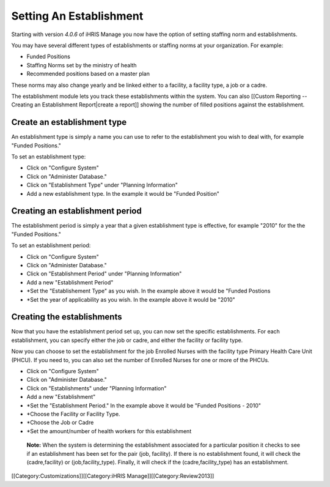 Setting An Establishment
========================

Starting with version *4.0.6*  of iHRIS Manage you now have the option of setting staffing norm and establishments. 

You may have several different types of establishments or staffing norms at your organization.  For example:


* Funded Positions
* Staffing Norms set by the ministry of health
* Recommended positions based on a master plan
These norms may also change yearly and be linked either to a facility, a facility type, a job or a cadre.
 
The establishment module lets you track these establishments within the system.  You can also [[Custom Reporting -- Creating an Establishment Report|create a report]] showing the number of filled positions against the establishment.



Create an establishment type
^^^^^^^^^^^^^^^^^^^^^^^^^^^^
An establishment type is simply a name you can use to refer to the establishment you wish to deal with, for example "Funded Positions."  

To set an establishment type:


* Click on "Configure System"
* Click on "Administer Database."
* Click on "Establishment Type" under "Planning Information"
* Add a new establishment type.  In the example it would be "Funded Position"


Creating an establishment period
^^^^^^^^^^^^^^^^^^^^^^^^^^^^^^^^
The establishment period is simply a year that a given establishment type is effective,  for example  "2010" for the the "Funded Positions."

To set an establishment period:


* Click on "Configure System"
* Click on "Administer Database."
* Click on "Establishment Period" under "Planning Information"
* Add a new "Establishment Period"
* *Set the "Establishement Type" as you wish.  In the example above it would be "Funded Postions
* *Set the year of applicability as you wish. In the example above it would be "2010"


Creating the establishments
^^^^^^^^^^^^^^^^^^^^^^^^^^^
Now that you have the establishment period set up, you can now set the specific establishments.  For each establishment, you can specify either the job or cadre, and either the facility or facility type.  

Now you can choose to set the establishment for the job Enrolled Nurses with the facility type Primary Health Care Unit (PHCU).  If you need to, you can also set the number of Enrolled Nurses for one or more of the PHCUs.



* Click on "Configure System"
* Click on "Administer Database."
* Click on "Establishments" under "Planning Information"
* Add a new "Establishment"
* *Set the "Establishment Period."  In the example above it would be "Funded Positions - 2010"
* *Choose the Facility or Facility Type.
* *Choose the Job or Cadre
* *Set the amount/number of health workers for this establishment

 **Note:**   When the system is determining the establishment associated for a particular position it checks to see if an establishment has been set for the pair (job, facility).  If there is no establishment found, it will check the (cadre,facility) or (job,facility_type).  Finally, it will check if the (cadre,facility_type) has an establishment.

[[Category:Customizations]][[Category:iHRIS Manage]][[Category:Review2013]]
